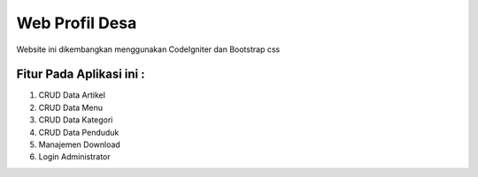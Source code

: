 ###################
Web Profil Desa
###################

Website ini dikembangkan menggunakan CodeIgniter dan Bootstrap css

*******************
Fitur Pada Aplikasi ini :
*******************

1. CRUD Data Artikel
2. CRUD Data Menu
3. CRUD Data Kategori
4. CRUD Data Penduduk
5. Manajemen Download
6. Login Administrator
